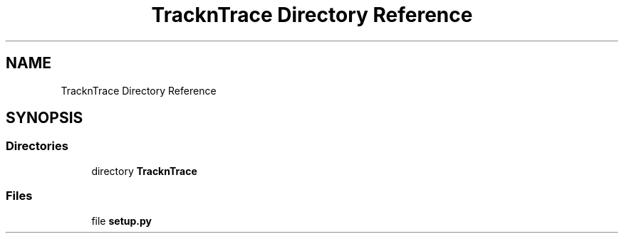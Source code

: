 .TH "TracknTrace Directory Reference" 3 "Smart Meter Interpreter Documentation" \" -*- nroff -*-
.ad l
.nh
.SH NAME
TracknTrace Directory Reference
.SH SYNOPSIS
.br
.PP
.SS "Directories"

.in +1c
.ti -1c
.RI "directory \fBTracknTrace\fP"
.br
.in -1c
.SS "Files"

.in +1c
.ti -1c
.RI "file \fBsetup\&.py\fP"
.br
.in -1c
